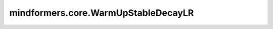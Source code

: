 mindformers.core.WarmUpStableDecayLR
====================================

.. py:class:: mindformers.core.WarmUpStableDecayLR(learning_rate: float, lr_end: float = 1e-7, warmup_steps: int = None, warmup_lr_init: float = 0., warmup_ratio: float = None, total_steps: int = None, decay_start_steps: int = None, decay_start_ratio: float = None, **kwargs)

    带稳定衰减的预热学习率调度器。

    该学习率调度器分为三个阶段：

    1. **预热阶段**：学习率从初始值 `warmup_lr_init` 线性增长到基准学习率 `learning_rate`。
    2. **稳定阶段**：保持基准学习率不变。
    3. **衰减阶段**：学习率从 `learning_rate` 线性衰减到最终值 `lr_end`。

    **预热阶段公式**：

    .. math::
        \eta_t = \eta_{\text{warmup}} + t \times \frac{\eta_{\text{base}} - \eta_{\text{warmup}}}{\text{warmup\_steps}}

    其中：

    - :math:`\eta_{\text{warmup}}` 是初始预热学习率 (`warmup_lr_init`)
    - :math:`\eta_{\text{base}}` 是基准学习率 (`learning_rate`)
    - :math:`t` 是当前步数（不超过 `warmup_steps`）

    **衰减阶段公式**：

    .. math::
        \eta_t = \eta_{\text{base}} - (\eta_{\text{base}} - \eta_{\text{end}}) \times \frac{t - T_{\text{decay\_start}}}{T_{\text{decay\_steps}}}

    其中：
    
    - :math:`\eta_{\text{end}}` 是最终学习率 (`lr_end`)
    - :math:`T_{\text{decay\_start}}` 是衰减起始步数 (`decay_start_steps`)
    - :math:`T_{\text{decay\_steps}}` 是衰减总步数 (`total_steps - decay_start_steps`)

    参数：
        - **learning_rate** (float) - 基准学习率。
        - **lr_end** (float, 可选) - 学习率的最终值。默认值： ``1e-7`` 。
        - **warmup_steps** (int, 可选) - 预热阶段的步数。若未指定，将通过 `warmup_ratio` 计算。默认值： ``None`` 。
        - **warmup_lr_init** (float, 可选) - 预热阶段的初始学习率。默认值： ``0.`` 。
        - **warmup_ratio** (float, 可选) - 预热步数占总训练步数的比例（覆盖 `warmup_steps`）。默认值： ``None`` 。
        - **total_steps** (int, 可选) - 总训练步数（必须在指定 `warmup_ratio` 或 `decay_start_ratio` 时需提供）。默认值： ``None`` 。
        - **decay_start_steps** (int, 可选) - 衰减阶段的起始步数。若未指定，将通过 `decay_start_ratio` 计算。默认值： ``None`` 。
        - **decay_start_ratio** (float, 可选) - 衰减起始步数占总训练步数的比例（覆盖 `decay_start_steps`）。默认值： ``None`` 。

    异常：
        - **ValueError** - 如果 `lr_end` 大于或等于初始学习率 `learning_rate`。

    输入：
        - **global_step** (int) - 当前全局步数。

    输出：
        学习率。
